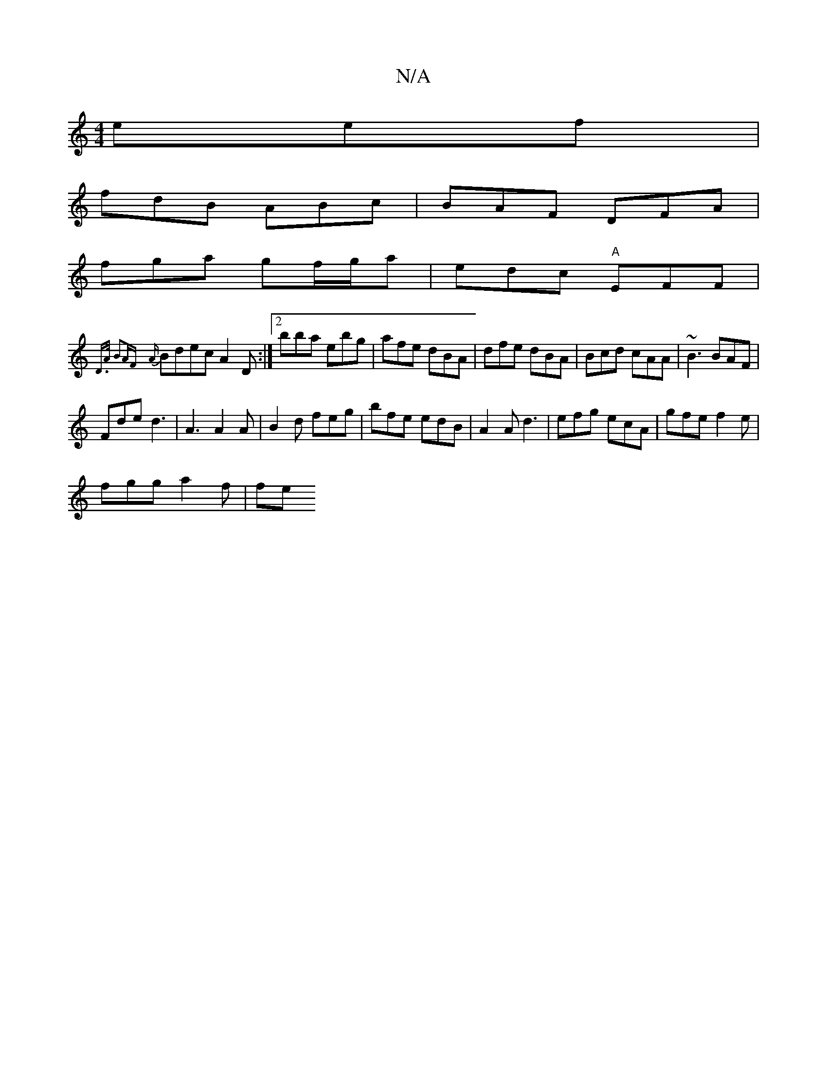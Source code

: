 X:1
T:N/A
M:4/4
R:N/A
K:Cmajor
 eef |
fdB ABc | BAF DFA|
fga gf/g/a | edc "A" EFF |
{D>A B2AF |
{A}Bdec A2 D:|[2 bba ebg|afe dBA|dfe dBA | Bcd cAA |~B3 BAF |
Fde d3 | A3 A2A|B2d feg|bfe edB|A2A d3 | efg ecA | gfe f2e |
fgg a2f | fe